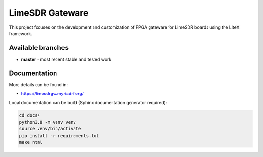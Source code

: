 LimeSDR Gateware
================

This project focuses on the development and customization of FPGA
gateware for LimeSDR boards using the LiteX framework.

Available branches
------------------

-  **master** - most recent stable and tested work


Documentation
-------------

More details can be found in:

-  https://limesdrgw.myriadrf.org/

Local documentation can be build (Sphinx documentation generator required):

.. code:: bash

	cd docs/
	python3.8 -m venv venv
	source venv/bin/activate
	pip install -r requirements.txt
	make html
